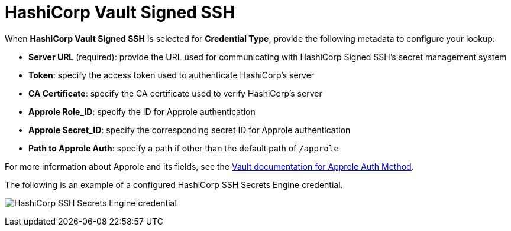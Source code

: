 [id="ref-hashicorp-signed-ssh"]

= HashiCorp Vault Signed SSH

When *HashiCorp Vault Signed SSH* is selected for *Credential Type*, provide the following metadata to configure your lookup:

* *Server URL* (required): provide the URL used for communicating with HashiCorp Signed SSH's secret management system
* *Token*: specify the access token used to authenticate HashiCorp's server
* *CA Certificate*: specify the CA certificate used to verify HashiCorp's server
* *Approle Role_ID*: specify the ID for Approle authentication
* *Approle Secret_ID*: specify the corresponding secret ID for Approle authentication
* *Path to Approle Auth*: specify a path if other than the default path of `/approle`

For more information about Approle and its fields, see the link:https://www.vaultproject.io/docs/auth/approle[Vault documentation for Approle Auth Method].

The following is an example of a configured HashiCorp SSH Secrets Engine credential.

image:credentials-create-hashicorp-ssh-credential.png[HashiCorp SSH Secrets Engine credential]
